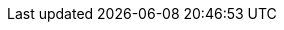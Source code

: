 ////
IMPORTANT NOTE
==============
This file is generated from method Line333 in https://github.com/elastic/elasticsearch-net/tree/master/src/Examples/Examples/Indices/PutMappingPage.cs#L237-L264.
If you wish to submit a PR to change this example, please change the source method above
and run dotnet run -- asciidoc in the ExamplesGenerator project directory.

// indices/put-mapping.asciidoc:237

[source, csharp]
----
var createIndexResponse = client.Indices.Create("my_index", m => m
    .Map(m => m
        .Properties(pp => pp
            .Keyword(t => t
                .Name("user_id")
                .IgnoreAbove(20)
            )
        )
    )
);
----
